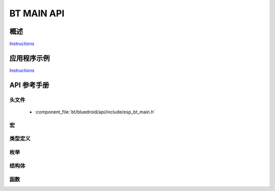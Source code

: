 BT MAIN API
===========

概述
--------

`Instructions`_

应用程序示例
-------------------

`Instructions`_

.. _Instructions: ../template.html


API 参考手册
-------------

头文件
^^^^^^^^^^^^

  * :component_file:`bt/bluedroid/api/include/esp_bt_main.h`


宏
^^^^^^


类型定义
^^^^^^^^^^^^^^^^


枚举
^^^^^^^^^^^^

.. doxygenenum:: esp_bluedroid_status_t


结构体
^^^^^^^^^^


函数
^^^^^^^^^

.. doxygenfunction:: esp_bluedroid_get_status
.. doxygenfunction:: esp_bluedroid_enable
.. doxygenfunction:: esp_bluedroid_disable
.. doxygenfunction:: esp_bluedroid_init
.. doxygenfunction:: esp_bluedroid_deinit


